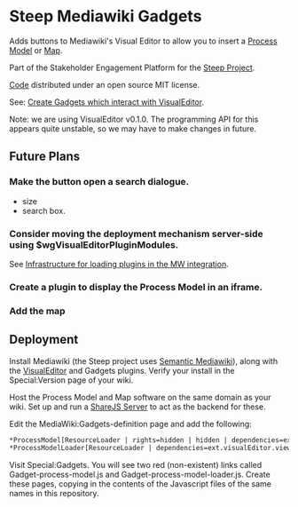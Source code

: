 * Steep Mediawiki Gadgets
Adds buttons to Mediawiki's Visual Editor to allow you to insert a [[https://github.com/cse-bristol/process-model][Process Model]] or [[https://github.com/cse-bristol/energy-efficiency-planner][Map]].

Part of the Stakeholder Engagement Platform for the [[http://www.smartsteep.eu/][Steep Project]].

[[https://github.com/cse-bristol/share-server][Code]] distributed under an open source MIT license.

See: [[http://www.mediawiki.org/wiki/VisualEditor_gadgets][Create Gadgets which interact with VisualEditor]].

Note: we are using VisualEditor v0.1.0. The programming API for this appears quite unstable, so we may have to make changes in future.

** Future Plans
*** Make the button open a search dialogue.
 + size
 + search box.


*** Consider moving the deployment mechanism server-side using $wgVisualEditorPluginModules. 
See [[https://gerrit.wikimedia.org/r/#/c/75271/][Infrastructure for loading plugins in the MW integration]].
*** Create a plugin to display the Process Model in an iframe. 
*** Add the map

** Deployment
Install Mediawiki (the Steep project uses [[https://semantic-mediawiki.org/][Semantic Mediawiki]]), along with the [[http://www.mediawiki.org/wiki/VisualEditor][VisualEditor]] and Gadgets plugins. Verify your install in the Special:Version page of your wiki.

Host the Process Model and Map software on the same domain as your wiki. Set up and run a [[https://github.com/cse-bristol/share-server][ShareJS Server]] to act as the backend for these.

Edit the MediaWiki:Gadgets-definition page and add the following:
#+BEGIN_SRC org
*ProcessModel[ResourceLoader | rights=hidden | hidden | dependencies=ext.visualEditor.core] | process-model.js
*ProcessModelLoader[ResourceLoader | dependencies=ext.visualEditor.viewPageTarget.init | default] |  process-model-loader.js
#+END_SRC

Visit Special:Gadgets. You will see two red (non-existent) links called Gadget-process-model.js and Gadget-process-model-loader.js. Create these pages, copying in the contents of the Javascript files of the same names in this repository.
